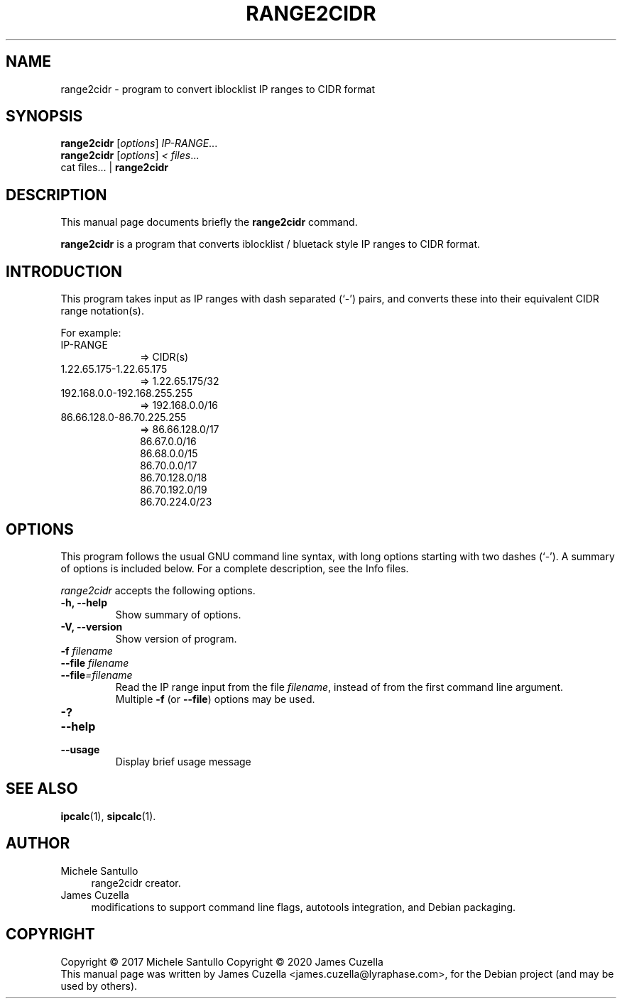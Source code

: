 .\"                                      Hey, EMACS: -*- nroff -*-
.\" (C) Copyright 2020 James Cuzella <james.cuzella@lyraphase.com>,
.\"
.\" First parameter, NAME, should be all caps
.\" Second parameter, SECTION, should be 1-8, maybe w/ subsection
.\" other parameters are allowed: see man(7), man(1)
.TH RANGE2CIDR 1 "June  9 2020"
.\" Please adjust this date whenever revising the manpage.
.\"
.\" Some roff macros, for reference:
.\" .nh        disable hyphenation
.\" .hy        enable hyphenation
.\" .ad l      left justify
.\" .ad b      justify to both left and right margins
.\" .nf        disable filling
.\" .fi        enable filling
.\" .br        insert line break
.\" .sp <n>    insert n+1 empty lines
.\" for manpage-specific macros, see man(7)
.SH NAME
range2cidr \- program to convert iblocklist IP ranges to CIDR format
.SH SYNOPSIS
.B range2cidr
.RI [ options ] " IP-RANGE" ...
.br
.B range2cidr
.RI [ options ] " < files" ...
.br
cat files... |
.B range2cidr
.SH DESCRIPTION
This manual page documents briefly the
.B range2cidr
command.
.PP
.\" TeX users may be more comfortable with the \fB<whatever>\fP and
.\" \fI<whatever>\fP escape sequences to invode bold face and italics,
.\" respectively.
\fBrange2cidr\fP is a program that converts iblocklist / bluetack style
IP ranges to CIDR format.
.SH INTRODUCTION
This program takes input as IP ranges with dash separated (`-') pairs,
and converts these into their equivalent CIDR range notation(s).

For example:
.TP
 IP-RANGE
.RS 10
 => CIDR(s)
.RE
.TP
 1.22.65.175-1.22.65.175
.RS 10
 => 1.22.65.175/32
.RE
.TP
 192.168.0.0-192.168.255.255
.RS 10
 => 192.168.0.0/16
.RE
.TP
 86.66.128.0-86.70.225.255
.RS 10
 => 86.66.128.0/17
    86.67.0.0/16
    86.68.0.0/15
    86.70.0.0/17
    86.70.128.0/18
    86.70.192.0/19
    86.70.224.0/23
.RE
.SH OPTIONS
This program follows the usual GNU command line syntax, with long
options starting with two dashes (`-').
A summary of options is included below.
For a complete description, see the Info files.
.PP
.I range2cidr
accepts the following options.
.TP
.PD 0
.TP
.B \-h, \-\-help
Show summary of options.
.TP
.B \-V, \-\-version
Show version of program.
.TP
.BI \-f " filename"
.TP
.PD
.BI \-\^\-file " filename"
.TP
.PD
.BI \-\^\-file "=filename"
Read the IP range input from the file
.IR filename ,
instead of from the first command line argument.
.br
Multiple
.B \-f
(or
.BR \-\^\-file )
options may be used.
.TP
.PD 0
.BI \-?
.TP
.PD
.BI \-\^\-help
.TP
.PD
.BI \-\^\-usage
Display brief usage message
.SH SEE ALSO
.BR ipcalc (1),
.BR sipcalc (1).
.SH AUTHOR
.br
Michele Santullo
.RS 4
range2cidr creator.
.RE
James Cuzella
.RS 4
modifications to support command line flags, autotools integration, and Debian packaging.
.RE
.SH COPYRIGHT
.br
Copyright © 2017 Michele Santullo
Copyright © 2020 James Cuzella
.RE
.br
This manual page was written by James Cuzella <james.cuzella@lyraphase.com>, for the Debian project (and may be used by others).

